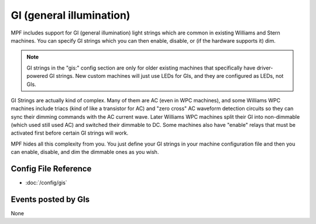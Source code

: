 GI (general illumination)
=========================

MPF includes support for GI (general illumination) light strings which are
common in existing Williams and Stern machines. You can specify GI
strings which you can then enable, disable, or (if the hardware supports it)
dim.

.. note::

   GI strings in the "gis:" config section are only for older existing machines
   that specifically have driver-powered GI strings. New custom machines will
   just use LEDs for GIs, and they are configured as LEDs, not GIs.

GI Strings are actually kind of complex. Many of them are AC (even in WPC
machines), and some Williams WPC machines include triacs (kind of like a
transistor for AC) and "zero cross" AC waveform detection circuits so they can
sync their dimming commands with the AC current wave. Later Williams WPC
machines split their GI into non-dimmable (which used still used AC) and
switched their dimmable to DC. Some machines also have "enable" relays that
must be activated first before certain GI strings will work.

MPF hides all this complexity from you. You just define your GI strings in
your machine configuration file and then you can enable, disable, and
dim the dimmable ones as you wish.

Config File Reference
---------------------

* :doc:`/config/gis`

Events posted by GIs
--------------------

None
